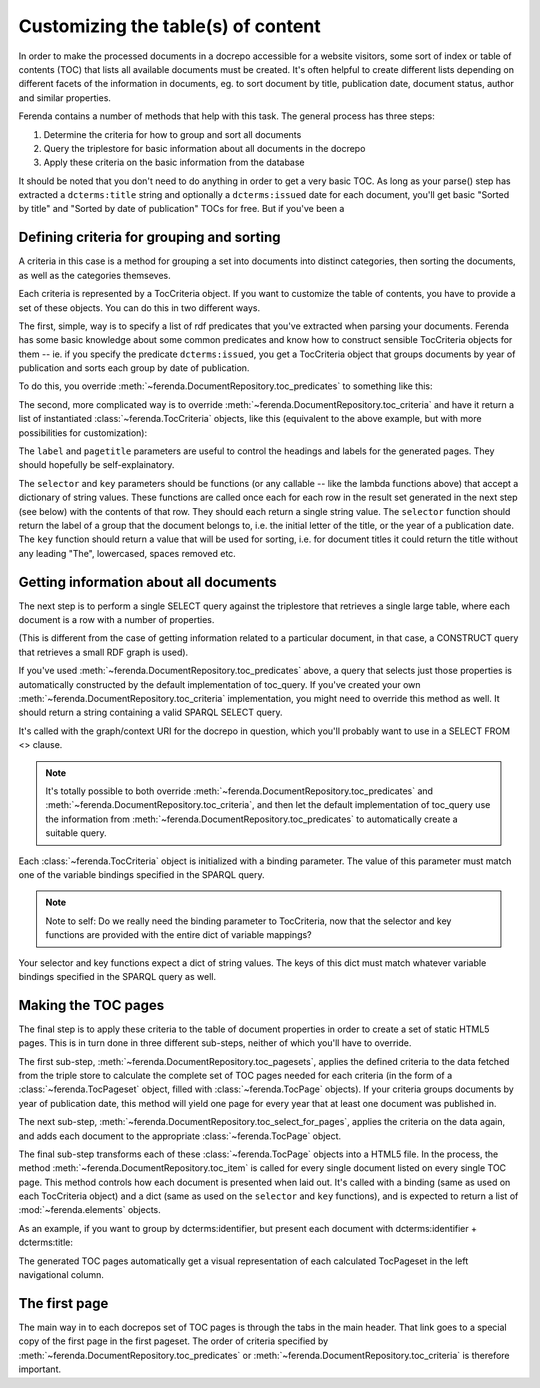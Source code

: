 Customizing the table(s) of content
===================================

In order to make the processed documents in a docrepo accessible for a
website visitors, some sort of index or table of contents (TOC) that
lists all available documents must be created. It's often helpful to
create different lists depending on different facets of the
information in documents, eg. to sort document by title, publication
date, document status, author and similar properties.

Ferenda contains a number of methods that help with this task. The
general process has three steps:

1. Determine the criteria for how to group and sort all documents
2. Query the triplestore for basic information about all documents in
   the docrepo
3. Apply these criteria on the basic information from the database

It should be noted that you don't need to do anything in order to get
a very basic TOC. As long as your parse() step has extracted a
``dcterms:title`` string and optionally a ``dcterms:issued`` date for each
document, you'll get basic "Sorted by title" and "Sorted by date of
publication" TOCs for free. But if you've been a


Defining criteria for grouping and sorting
^^^^^^^^^^^^^^^^^^^^^^^^^^^^^^^^^^^^^^^^^^

A criteria in this case is a method for grouping a set into documents
into distinct categories, then sorting the documents, as well as the
categories themseves.

Each criteria is represented by a TocCriteria object. If you want to
customize the table of contents, you have to provide a set of these
objects. You can do this in two different ways.

The first, simple, way is to specify a list of rdf predicates that
you've extracted when parsing your documents. Ferenda has some basic
knowledge about some common predicates and know how to construct
sensible TocCriteria objects for them -- ie. if you specify the
predicate ``dcterms:issued``, you get a TocCriteria object that groups
documents by year of publication and sorts each group by date of
publication.

To do this, you override
:meth:`~ferenda.DocumentRepository.toc_predicates` to something like
this:


.. note:

   This section used to contain code from examples/toc.py, but that
   has been removed and will be recreated using Facet objects

The second, more complicated way is to override
:meth:`~ferenda.DocumentRepository.toc_criteria` and have it return a
list of instantiated :class:`~ferenda.TocCriteria` objects, like this
(equivalent to the above example, but with more possibilities for
customization):

The ``label`` and ``pagetitle`` parameters are useful to control the
headings and labels for the generated pages. They should hopefully be
self-explainatory.

The ``selector`` and ``key`` parameters should be functions (or any
callable -- like the lambda functions above) that accept a dictionary
of string values. These functions are called once each for each row in
the result set generated in the next step (see below) with the
contents of that row. They should each return a single string
value. The ``selector`` function should return the label of a group
that the document belongs to, i.e. the initial letter of the title, or
the year of a publication date. The ``key`` function should return a
value that will be used for sorting, i.e. for document titles it could
return the title without any leading "The", lowercased, spaces removed
etc.

Getting information about all documents
^^^^^^^^^^^^^^^^^^^^^^^^^^^^^^^^^^^^^^^

The next step is to perform a single SELECT query against the
triplestore that retrieves a single large table, where each document
is a row with a number of properties.

(This is different from the case of getting information related to a
particular document, in that case, a CONSTRUCT query that retrieves a
small RDF graph is used).

If you've used :meth:`~ferenda.DocumentRepository.toc_predicates`
above, a query that selects just those properties is automatically
constructed by the default implementation of toc_query. If you've
created your own :meth:`~ferenda.DocumentRepository.toc_criteria`
implementation, you might need to override this method as well. It
should return a string containing a valid SPARQL SELECT query.

It's called with the graph/context URI for the docrepo in question,
which you'll probably want to use in a SELECT FROM <> clause.

.. note::

   It's totally possible to both override
   :meth:`~ferenda.DocumentRepository.toc_predicates` and
   :meth:`~ferenda.DocumentRepository.toc_criteria`, and then let the
   default implementation of toc_query use the information from
   :meth:`~ferenda.DocumentRepository.toc_predicates` to automatically
   create a suitable query.

Each :class:`~ferenda.TocCriteria` object is initialized with a
binding parameter. The value of this parameter must match one of the
variable bindings specified in the SPARQL query.

.. note:: 

   Note to self: Do we really need the binding parameter to
   TocCriteria, now that the selector and key functions are provided
   with the entire dict of variable mappings?

Your selector and key functions expect a dict of string values. The
keys of this dict must match whatever variable bindings specified in
the SPARQL query as well.

Making the TOC pages
^^^^^^^^^^^^^^^^^^^^

The final step is to apply these criteria to the table of document
properties in order to create a set of static HTML5 pages. This is in
turn done in three different sub-steps, neither of which you'll have
to override.

The first sub-step, :meth:`~ferenda.DocumentRepository.toc_pagesets`,
applies the defined criteria to the data fetched from the triple store
to calculate the complete set of TOC pages needed for each criteria
(in the form of a :class:`~ferenda.TocPageset` object, filled with
:class:`~ferenda.TocPage` objects). If your criteria groups documents
by year of publication date, this method will yield one page for every
year that at least one document was published in.

The next sub-step,
:meth:`~ferenda.DocumentRepository.toc_select_for_pages`, applies the
criteria on the data again, and adds each document to the appropriate
:class:`~ferenda.TocPage` object.

The final sub-step transforms each of these :class:`~ferenda.TocPage`
objects into a HTML5 file. In the process, the method
:meth:`~ferenda.DocumentRepository.toc_item` is called for every
single document listed on every single TOC page. This method controls
how each document is presented when laid out. It's called with a
binding (same as used on each TocCriteria object) and a dict (same as
used on the ``selector`` and ``key`` functions), and is expected to
return a list of :mod:`~ferenda.elements` objects.

As an example, if you want to group by dcterms:identifier, but present
each document with dcterms:identifier + dcterms:title:

The generated TOC pages automatically get a visual representation of
each calculated TocPageset in the left navigational column.

The first page
^^^^^^^^^^^^^^

The main way in to each docrepos set of TOC pages is through the tabs
in the main header. That link goes to a special copy of the first page
in the first pageset. The order of criteria specified by
:meth:`~ferenda.DocumentRepository.toc_predicates` or
:meth:`~ferenda.DocumentRepository.toc_criteria` is therefore
important.

